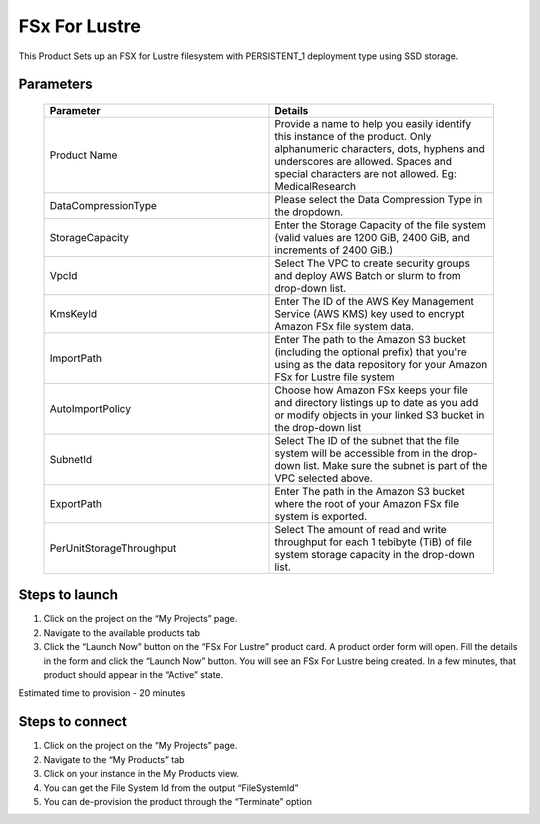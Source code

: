 FSx For Lustre
==============

This Product Sets up an FSX for Lustre filesystem with PERSISTENT_1 deployment type using SSD storage.

Parameters 
----------

 .. list-table:: 
   :widths: 50, 50
   :header-rows: 1

   * - Parameter
     - Details
   * - Product Name
     - Provide a name to help you easily identify this instance of the product. Only alphanumeric characters, dots, hyphens and underscores are allowed. Spaces and special characters are not allowed. Eg: MedicalResearch
   * - DataCompressionType
     - Please select the Data Compression Type in the dropdown.
   * - StorageCapacity
     - Enter the Storage Capacity of the file system (valid values are 1200 GiB, 2400 GiB, and increments of 2400 GiB.)
   * - VpcId
     - Select The VPC to create security groups and deploy AWS Batch or slurm to from drop-down list.
   * - KmsKeyId
     - Enter The ID of the AWS Key Management Service (AWS KMS) key used to encrypt Amazon FSx file system data.
   * - ImportPath
     - Enter The path to the Amazon S3 bucket (including the optional prefix) that you're using as the data repository for your Amazon FSx for Lustre file system
   * - AutoImportPolicy
     - Choose how Amazon FSx keeps your file and directory listings up to date as you add or modify objects in your linked S3 bucket in the drop-down list
   * - SubnetId
     - Select The ID of the subnet that the file system will be accessible from in the drop-down list. Make sure the subnet is part of the VPC selected above.
   * - ExportPath
     - Enter The path in the Amazon S3 bucket where the root of your Amazon FSx file system is exported.
   * - PerUnitStorageThroughput
     - Select The amount of read and write throughput for each 1 tebibyte (TiB) of file system storage capacity in the drop-down list.

 .. image:: images/Product_FsxForLustre_Launchform1.png

 .. image:: images/Product_FSxForLustre_Launchform2.png

 .. image:: images/Product_FSxForLustre_Launchform3.png 

Steps to launch
----------------
1. Click on the project on the “My Projects” page.
2. Navigate to the available products tab
3. Click the “Launch Now” button on the “FSx For Lustre” product card. A product order form will open. Fill the details in the form and click the “Launch Now” button. You will see an FSx For Lustre being created. In a few minutes, that product should appear in the “Active” state.


Estimated time to provision - 20 minutes


Steps to connect
----------------

1. Click on the project on the “My Projects” page.
2. Navigate to the “My Products” tab
3. Click on your instance in the My Products view.
4. You can get the File System Id from the output “FileSystemId”
5. You can de-provision the product through the “Terminate” option

.. image:: images/Product_FSxForLustre_ProductDetails.png
    
.. image:: images/Product_FSxForLustre_OutputsTab.png